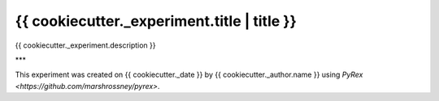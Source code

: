 ============================================
{{ cookiecutter._experiment.title | title }}
============================================

{{ cookiecutter._experiment.description }}


***

This experiment was created on {{ cookiecutter._date }} by {{ cookiecutter._author.name }} using `PyRex <https://github.com/marshrossney/pyrex>`.
